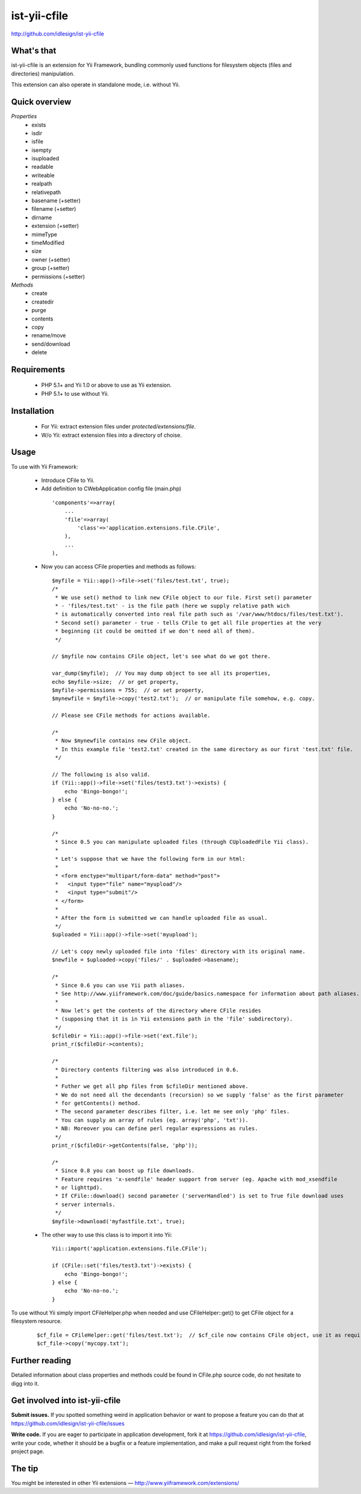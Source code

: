ist-yii-cfile
=============
http://github.com/idlesign/ist-yii-cfile


What's that
-----------

ist-yii-cfile is an extension for Yii Framework, bundling commonly used functions for filesystem objects (files and directories) manipulation.

This extension can also operate in standalone mode, i.e. without Yii.


Quick overview
--------------

`Properties`
    * exists
    * isdir
    * isfile
    * isempty
    * isuploaded
    * readable
    * writeable
    * realpath
    * relativepath
    * basename (+setter)
    * filename (+setter)
    * dirname
    * extension (+setter)
    * mimeType
    * timeModified
    * size
    * owner (+setter)
    * group (+setter)
    * permissions (+setter)

`Methods`
    * create
    * createdir
    * purge
    * contents
    * copy
    * rename/move
    * send/download
    * delete


Requirements
------------

    * PHP 5.1+ and Yii 1.0 or above to use as Yii extension. 
    * PHP 5.1+ to use without Yii.


Installation
------------

    * For Yii: extract extension files under `protected/extensions/file`.
    * W/o Yii: extract extension files into a directory of choise.


Usage
-----

To use with Yii Framework:

  * Introduce CFile to Yii.
  * Add definition to CWebApplication config file (main.php)

   ::

    'components'=>array(
        ...
        'file'=>array(
            'class'=>'application.extensions.file.CFile',
        ),
        ...
    ),

  * Now you can access CFile properties and methods as follows:

   ::

    $myfile = Yii::app()->file->set('files/test.txt', true);
    /*
     * We use set() method to link new CFile object to our file. First set() parameter 
     * - 'files/test.txt' - is the file path (here we supply relative path wich 
     * is automatically converted into real file path such as '/var/www/htdocs/files/test.txt'). 
     * Second set() parameter - true - tells CFile to get all file properties at the very 
     * beginning (it could be omitted if we don't need all of them).
     */

    // $myfile now contains CFile object, let's see what do we got there.

    var_dump($myfile);  // You may dump object to see all its properties,
    echo $myfile->size;  // or get property,
    $myfile->permissions = 755;  // or set property,
    $mynewfile = $myfile->copy('test2.txt');  // or manipulate file somehow, e.g. copy.

    // Please see CFile methods for actions available.

    /*
     * Now $mynewfile contains new CFile object.
     * In this example file 'test2.txt' created in the same directory as our first 'test.txt' file.
     */

    // The following is also valid.
    if (Yii::app()->file->set('files/test3.txt')->exists) {
        echo 'Bingo-bongo!';
    } else {
        echo 'No-no-no.';
    }

    /*
     * Since 0.5 you can manipulate uploaded files (through CUploadedFile Yii class).
     * 
     * Let's suppose that we have the following form in our html:
     * 
     * <form enctype="multipart/form-data" method="post">
     *   <input type="file" name="myupload"/>
     *   <input type="submit"/>
     * </form>
     * 
     * After the form is submitted we can handle uploaded file as usual.
     */
    $uploaded = Yii::app()->file->set('myupload');

    // Let's copy newly uploaded file into 'files' directory with its original name.
    $newfile = $uploaded->copy('files/' . $uploaded->basename);

    /*
     * Since 0.6 you can use Yii path aliases.
     * See http://www.yiiframework.com/doc/guide/basics.namespace for information about path aliases.
     * 
     * Now let's get the contents of the directory where CFile resides
     * (supposing that it is in Yii extensions path in the 'file' subdirectory).
     */
    $cfileDir = Yii::app()->file->set('ext.file');
    print_r($cfileDir->contents);

    /*
     * Directory contents filtering was also introduced in 0.6.
     * 
     * Futher we get all php files from $cfileDir mentioned above.
     * We do not need all the decendants (recursion) so we supply 'false' as the first parameter
     * for getContents() method.
     * The second parameter describes filter, i.e. let me see only 'php' files.
     * You can supply an array of rules (eg. array('php', 'txt')).
     * NB: Moreover you can define perl regular expressions as rules.
     */
    print_r($cfileDir->getContents(false, 'php'));

    /*
     * Since 0.8 you can boost up file downloads.
     * Feature requires 'x-sendfile' header support from server (eg. Apache with mod_xsendfile 
     * or lighttpd).
     * If CFile::download() second parameter ('serverHandled') is set to True file download uses 
     * server internals.
     */
    $myfile->download('myfastfile.txt', true);

  * The other way to use this class is to import it into Yii:

   ::

    Yii::import('application.extensions.file.CFile');

    if (CFile::set('files/test3.txt')->exists) {
        echo 'Bingo-bongo!';
    } else {
        echo 'No-no-no.';
    }


To use without Yii simply import CFileHelper.php when needed and use CFileHelper::get() to get CFile object for a filesystem resource.

   ::

    $cf_file = CFileHelper::get('files/test.txt');  // $cf_cile now contains CFile object, use it as required.
    $cf_file->copy('mycopy.txt');


Further reading
---------------

Detailed information about class properties and methods could be found in CFile.php source code, do not hesitate to digg into it.


Get involved into ist-yii-cfile
-------------------------------

**Submit issues.** If you spotted something weird in application behavior or want to propose a feature you can do that at https://github.com/idlesign/ist-yii-cfile/issues

**Write code.** If you are eager to participate in application development, fork it at https://github.com/idlesign/ist-yii-cfile, write your code, whether it should be a bugfix or a feature implementation, and make a pull request right from the forked project page.


The tip
-------

You might be interested in other Yii extensions — http://www.yiiframework.com/extensions/
